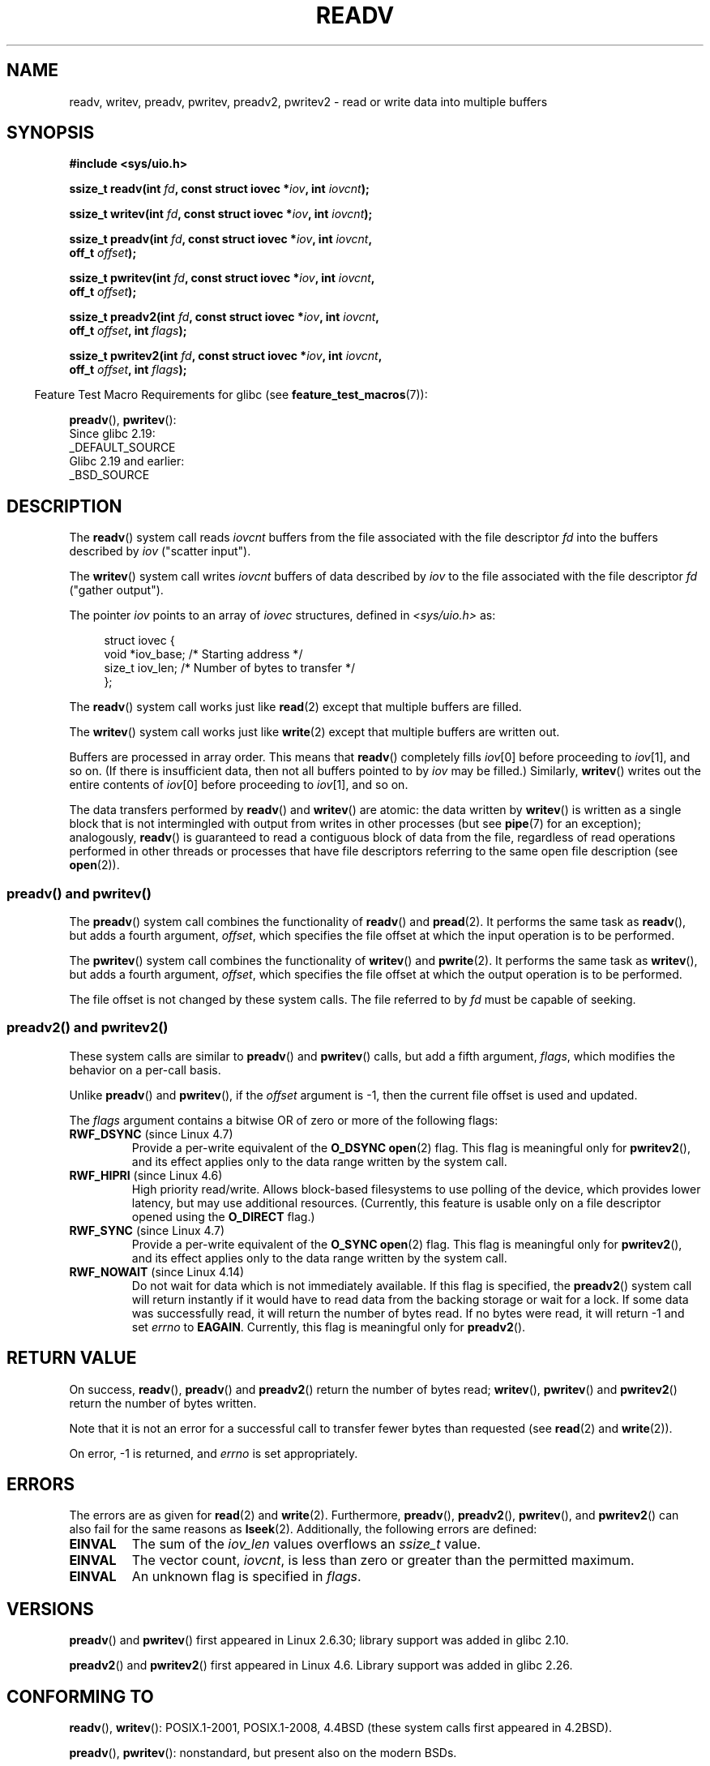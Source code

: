 .\" Copyright (C) 2007, 2010 Michael Kerrisk <mtk.manpages@gmail.com>
.\" and Copyright (c) 1993 by Thomas Koenig (ig25@rz.uni-karlsruhe.de)
.\"
.\" %%%LICENSE_START(VERBATIM)
.\" Permission is granted to make and distribute verbatim copies of this
.\" manual provided the copyright notice and this permission notice are
.\" preserved on all copies.
.\"
.\" Permission is granted to copy and distribute modified versions of this
.\" manual under the conditions for verbatim copying, provided that the
.\" entire resulting derived work is distributed under the terms of a
.\" permission notice identical to this one.
.\"
.\" Since the Linux kernel and libraries are constantly changing, this
.\" manual page may be incorrect or out-of-date.  The author(s) assume no
.\" responsibility for errors or omissions, or for damages resulting from
.\" the use of the information contained herein.  The author(s) may not
.\" have taken the same level of care in the production of this manual,
.\" which is licensed free of charge, as they might when working
.\" professionally.
.\"
.\" Formatted or processed versions of this manual, if unaccompanied by
.\" the source, must acknowledge the copyright and authors of this work.
.\" %%%LICENSE_END
.\"
.\" Modified Sat Jul 24 18:34:44 1993 by Rik Faith (faith@cs.unc.edu)
.\" Merged readv.[23], 2002-10-17, aeb
.\" 2007-04-30 mtk, A fairly major rewrite to fix errors and
.\"     add more details.
.\" 2010-11-16, mtk, Added documentation of preadv() and pwritev()
.\"
.TH READV 2  2017-09-15 "Linux" "Linux Programmer's Manual"
.SH NAME
readv, writev, preadv, pwritev, preadv2, pwritev2 \- read or write data into multiple buffers
.SH SYNOPSIS
.nf
.B #include <sys/uio.h>
.PP
.BI "ssize_t readv(int " fd ", const struct iovec *" iov ", int " iovcnt );
.PP
.BI "ssize_t writev(int " fd ", const struct iovec *" iov ", int " iovcnt );
.PP
.BI "ssize_t preadv(int " fd ", const struct iovec *" iov ", int " iovcnt ,
.BI "               off_t " offset );
.PP
.BI "ssize_t pwritev(int " fd ", const struct iovec *" iov ", int " iovcnt ,
.BI "                off_t " offset );
.PP
.BI "ssize_t preadv2(int " fd ", const struct iovec *" iov ", int " iovcnt ,
.BI "                off_t " offset ", int " flags );
.PP
.BI "ssize_t pwritev2(int " fd ", const struct iovec *" iov ", int " iovcnt ,
.BI "                 off_t " offset ", int " flags );
.fi
.PP
.in -4n
Feature Test Macro Requirements for glibc (see
.BR feature_test_macros (7)):
.in
.PP
.BR preadv (),
.BR pwritev ():
    Since glibc 2.19:
        _DEFAULT_SOURCE
    Glibc 2.19 and earlier:
        _BSD_SOURCE
.SH DESCRIPTION
The
.BR readv ()
system call reads
.I iovcnt
buffers from the file associated with the file descriptor
.I fd
into the buffers described by
.I iov
("scatter input").
.PP
The
.BR writev ()
system call writes
.I iovcnt
buffers of data described by
.I iov
to the file associated with the file descriptor
.I fd
("gather output").
.PP
The pointer
.I iov
points to an array of
.I iovec
structures,
defined in
.I <sys/uio.h>
as:
.PP
.in +4n
.EX
struct iovec {
    void  *iov_base;    /* Starting address */
    size_t iov_len;     /* Number of bytes to transfer */
};
.EE
.in
.PP
The
.BR readv ()
system call works just like
.BR read (2)
except that multiple buffers are filled.
.PP
The
.BR writev ()
system call works just like
.BR write (2)
except that multiple buffers are written out.
.PP
Buffers are processed in array order.
This means that
.BR readv ()
completely fills
.IR iov [0]
before proceeding to
.IR iov [1],
and so on.
(If there is insufficient data, then not all buffers pointed to by
.I iov
may be filled.)
Similarly,
.BR writev ()
writes out the entire contents of
.IR iov [0]
before proceeding to
.IR iov [1],
and so on.
.PP
The data transfers performed by
.BR readv ()
and
.BR writev ()
are atomic: the data written by
.\" Regarding atomicity, see https://bugzilla.kernel.org/show_bug.cgi?id=10596
.BR writev ()
is written as a single block that is not intermingled with output
from writes in other processes (but see
.BR pipe (7)
for an exception);
analogously,
.BR readv ()
is guaranteed to read a contiguous block of data from the file,
regardless of read operations performed in other threads or processes
that have file descriptors referring to the same open file description
(see
.BR open (2)).
.SS preadv() and pwritev()
The
.BR preadv ()
system call combines the functionality of
.BR readv ()
and
.BR pread (2).
It performs the same task as
.BR readv (),
but adds a fourth argument,
.IR offset ,
which specifies the file offset at which the input operation
is to be performed.
.PP
The
.BR pwritev ()
system call combines the functionality of
.BR writev ()
and
.BR pwrite (2).
It performs the same task as
.BR writev (),
but adds a fourth argument,
.IR offset ,
which specifies the file offset at which the output operation
is to be performed.
.PP
The file offset is not changed by these system calls.
The file referred to by
.I fd
must be capable of seeking.
.SS preadv2() and pwritev2()
.PP
These system calls are similar to
.BR preadv ()
and
.BR pwritev ()
calls, but add a fifth argument,
.IR flags ,
which modifies the behavior on a per-call basis.
.PP
Unlike
.BR preadv ()
and
.BR pwritev (),
if the
.I offset
argument is \-1, then the current file offset is used and updated.
.PP
The
.I flags
argument contains a bitwise OR of zero or more of the following flags:
.TP
.BR RWF_DSYNC " (since Linux 4.7)"
Provide a per-write equivalent of the
.B O_DSYNC
.BR open (2)
flag.
This flag is meaningful only for
.BR pwritev2 (),
and its effect applies only to the data range written by the system call.
.\" commit e864f39569f4092c2b2bc72c773b6e486c7e3bd9
.TP
.BR RWF_HIPRI " (since Linux 4.6)"
High priority read/write.
Allows block-based filesystems to use polling of the device,
which provides lower latency, but may use additional resources.
(Currently, this feature is usable only on a file descriptor opened using the
.BR O_DIRECT
flag.)
.TP
.BR RWF_SYNC " (since Linux 4.7)"
Provide a per-write equivalent of the
.B O_SYNC
.BR open (2)
flag.
This flag is meaningful only for
.BR pwritev2 (),
and its effect applies only to the data range written by the system call.
.\" commit e864f39569f4092c2b2bc72c773b6e486c7e3bd9
.TP
.BR RWF_NOWAIT " (since Linux 4.14)"
.\" commit 3239d834847627b6634a4139cf1dc58f6f137a46
.\" commit 91f9943e1c7b6638f27312d03fe71fcc67b23571
Do not wait for data which is not immediately available.
If this flag is specified, the
.BR preadv2 ()
system call will return instantly if it would have to read data from
the backing storage or wait for a lock.
If some data was successfully read, it will return the number of bytes read.
If no bytes were read, it will return -1 and set
.IR errno
to 
.BR EAGAIN .
Currently, this flag is meaningful only for
.BR preadv2 ().
.SH RETURN VALUE
On success,
.BR readv (),
.BR preadv ()
and
.BR preadv2 ()
return the number of bytes read;
.BR writev (),
.BR pwritev ()
and
.BR pwritev2 ()
return the number of bytes written.
.PP
Note that it is not an error for a successful call to transfer fewer bytes
than requested (see
.BR read (2)
and
.BR write (2)).
.PP
On error, \-1 is returned, and \fIerrno\fP is set appropriately.
.SH ERRORS
The errors are as given for
.BR read (2)
and
.BR write (2).
Furthermore,
.BR preadv (),
.BR preadv2 (),
.BR pwritev (),
and
.BR pwritev2 ()
can also fail for the same reasons as
.BR lseek (2).
Additionally, the following errors are defined:
.TP
.B EINVAL
The sum of the
.I iov_len
values overflows an
.I ssize_t
value.
.TP
.B EINVAL
The vector count,
.IR iovcnt ,
is less than zero or greater than the permitted maximum.
.TP
.B EINVAL
An unknown flag is specified in \fIflags\fP.
.SH VERSIONS
.BR preadv ()
and
.BR pwritev ()
first appeared in Linux 2.6.30; library support was added in glibc 2.10.
.PP
.BR preadv2 ()
and
.BR pwritev2 ()
first appeared in Linux 4.6.
Library support was added in glibc 2.26.
.SH CONFORMING TO
.BR readv (),
.BR writev ():
POSIX.1-2001, POSIX.1-2008,
4.4BSD (these system calls first appeared in 4.2BSD).
.\" Linux libc5 used \fIsize_t\fP as the type of the \fIiovcnt\fP argument,
.\" and \fIint\fP as the return type.
.\" The readv/writev system calls were buggy before Linux 1.3.40.
.\" (Says release.libc.)
.PP
.BR preadv (),
.BR pwritev ():
nonstandard, but present also on the modern BSDs.
.PP
.BR preadv2 (),
.BR pwritev2 ():
nonstandard Linux extension.
.SH NOTES
POSIX.1 allows an implementation to place a limit on
the number of items that can be passed in
.IR iov .
An implementation can advertise its limit by defining
.B IOV_MAX
in
.I <limits.h>
or at run time via the return value from
.IR sysconf(_SC_IOV_MAX) .
On modern Linux systems, the limit is 1024.
Back in Linux 2.0 days, this limit was 16.
.\"
.\"
.SS C library/kernel differences
The raw
.BR preadv ()
and
.BR pwritev ()
system calls have call signatures that differ slightly from that of the
corresponding GNU C library wrapper functions shown in the SYNOPSIS.
The final argument,
.IR offset ,
is unpacked by the wrapper functions into two arguments in the system calls:
.PP
.BI "    unsigned long " pos_l ", unsigned long " pos
.PP
These arguments contain, respectively, the low order and high order 32 bits of
.IR offset .
.SS Historical C library/kernel differences
To deal with the fact that
.B IOV_MAX
was so low on early versions of Linux,
the glibc wrapper functions for
.BR readv ()
and
.BR writev ()
did some extra work if they detected that the underlying kernel
system call failed because this limit was exceeded.
In the case of
.BR readv (),
the wrapper function allocated a temporary buffer large enough
for all of the items specified by
.IR iov ,
passed that buffer in a call to
.BR read (2),
copied data from the buffer to the locations specified by the
.I iov_base
fields of the elements of
.IR iov ,
and then freed the buffer.
The wrapper function for
.BR writev ()
performed the analogous task using a temporary buffer and a call to
.BR write (2).
.PP
The need for this extra effort in the glibc wrapper functions
went away with Linux 2.2 and later.
However, glibc continued to provide this behavior until version 2.10.
Starting with glibc version 2.9,
the wrapper functions provide this behavior only if the library detects
that the system is running a Linux kernel older than version 2.6.18
(an arbitrarily selected kernel version).
And since glibc 2.20
(which requires a minimum Linux kernel version of 2.6.32),
the glibc wrapper functions always just directly invoke the system calls.
.SH EXAMPLE
The following code sample demonstrates the use of
.BR writev ():
.PP
.in +4n
.EX
char *str0 = "hello ";
char *str1 = "world\\n";
struct iovec iov[2];
ssize_t nwritten;

iov[0].iov_base = str0;
iov[0].iov_len = strlen(str0);
iov[1].iov_base = str1;
iov[1].iov_len = strlen(str1);

nwritten = writev(STDOUT_FILENO, iov, 2);
.EE
.in
.SH SEE ALSO
.BR pread (2),
.BR read (2),
.BR write (2)
